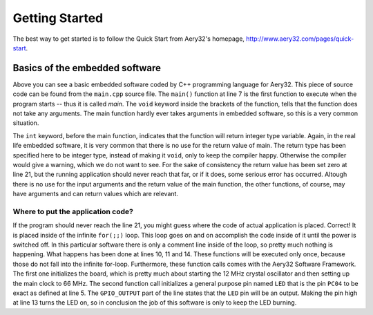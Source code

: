 Getting Started
===============

The best way to get started is to follow the Quick Start from Aery32's homepage, http://www.aery32.com/pages/quick-start.


Basics of the embedded software
-------------------------------

.. code-block:: c++
    :linenos:

    #include "board.h"
    #include <aery32/all.h>

    using namespace aery;

    int main(void)
    {
        /*
         * Put your application initialization sequence here. The default
         * board_init() sets up the LED pin and the CPU clock to 66 MHz.
         */
        init_board();

        /* All done. Turn the LED on. */
        gpio_set_pin_high(LED);

        for(;;) {
            /* Put your application code here */

        }

        return 0;
    }

Above you can see a basic embedded software coded by C++ programming language for Aery32. This piece of source code can be found from the ``main.cpp`` source file. The ``main()`` function at line 7 is the first function to execute when the program starts -- thus it is called *main*. The ``void`` keyword inside the brackets of the function, tells that the function does not take any arguments. The main function hardly ever takes arguments in embedded software, so this is a very common situation.

The ``int`` keyword, before the main function, indicates that the function will return integer type variable. Again, in the real life embedded software, it is very common that there is no use for the return value of main. The return type has been specified here to be integer type, instead of making it ``void``, only to keep the compiler happy. Otherwise the compiler would give a warning, which we do not want to see. For the sake of consistency the return value has been set zero at line 21, but the running application should never reach that far, or if it does, some serious error has occurred. Altough there is no use for the input arguments and the return value of the main function, the other functions, of course, may have arguments and can return values which are relevant.

Where to put the application code?
''''''''''''''''''''''''''''''''''

If the program should never reach the line 21, you might guess where the code of actual application is placed. Correct! It is placed inside of the infinite ``for(;;)`` loop. This loop goes on and on accomplish the code inside of it until the power is switched off. In this particular software there is only a comment line inside of the loop, so pretty much nothing is happening. What happens has been done at lines 10, 11 and 14. These functions will be executed only once, because those do not fall into the infinite for-loop. Furthermore, these function calls comes with the Aery32 Software Framework. The first one initializes the board, which is pretty much about starting the 12 MHz crystal oscillator and then setting up the main clock to 66 MHz. The second function call initializes a general purpose pin named ``LED`` that is the pin ``PC04`` to be exact as defined at line 5. The ``GPIO_OUTPUT`` part of the line states that the ``LED`` pin will be an output. Making the pin high at line 13 turns the LED on, so in conclusion the job of this software is only to keep the LED burning.
